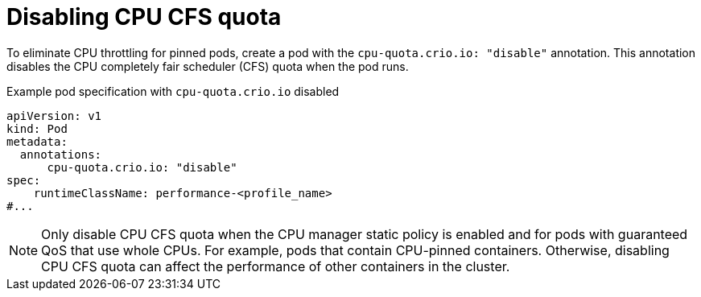 // Module included in the following assemblies:
//
// * scalability_and_performance/low_latency_tuning/cnf-provisioning-low-latency-workloads.adoc

[id="cnf-disabling-cpu-cfs-quota_{context}"]
= Disabling CPU CFS quota

To eliminate CPU throttling for pinned pods, create a pod with the `cpu-quota.crio.io: "disable"` annotation. This annotation disables the CPU completely fair scheduler (CFS) quota when the pod runs.

.Example pod specification with `cpu-quota.crio.io` disabled
[source,yaml]
----
apiVersion: v1
kind: Pod
metadata:
  annotations:
      cpu-quota.crio.io: "disable"
spec:
    runtimeClassName: performance-<profile_name>
#...
----

[NOTE]
====
Only disable CPU CFS quota when the CPU manager static policy is enabled and for pods with guaranteed QoS that use whole CPUs. For example, pods that contain CPU-pinned containers. Otherwise, disabling CPU CFS quota can affect the performance of other containers in the cluster.
====